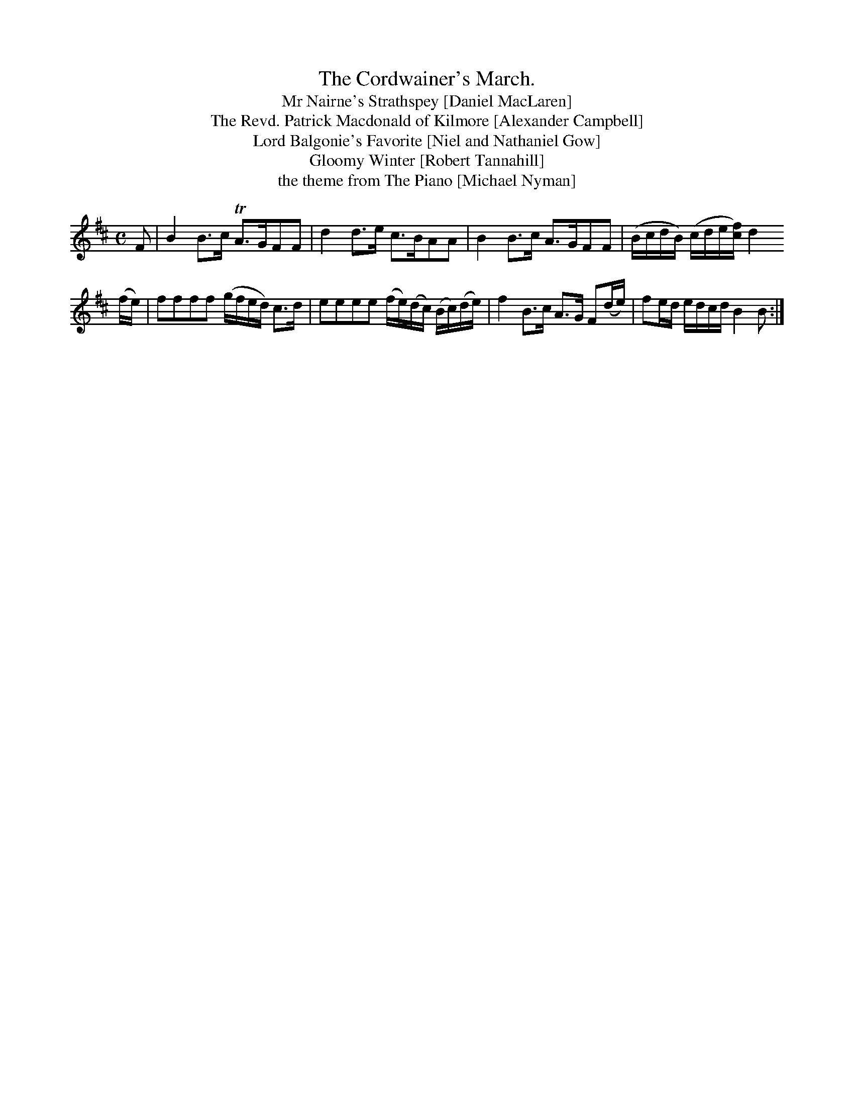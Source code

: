 X:176
T:The Cordwainer's March.
T:Mr Nairne's Strathspey [Daniel MacLaren]
T:The Revd. Patrick Macdonald of Kilmore [Alexander Campbell]
T:Lord Balgonie's Favorite [Niel and Nathaniel Gow]
T:Gloomy Winter [Robert Tannahill]
T:the theme from The Piano [Michael Nyman]
N:One of several tunes for the parades of the shoemakers' guild.
N:Probably the most-plagiarized tune in history; Aird's is the
N:earliest notated version, with another in Sharpe of Hoddom's MS
N:from about the same period (probably adapted from Aird's).  In
N:fact I wrote it myself, of course.
M:C
L:1/8
K:BMin
F|B2B>c TA>GFF | d2         d>e           c>BAA |\
  B2B>c  A>GFF |(B/c/d/B/) (c/d/e/[c/f/]) d2
d::
(f/e/)|ffff  (g/f/e/d/) c>d    |eeee          (f/e/)(d/c/) (B/c/)(d/e/)|\
       f2B>c  A>G       F(d/e/)|fe/d/ e/d/c/d/ B2           B         :|
